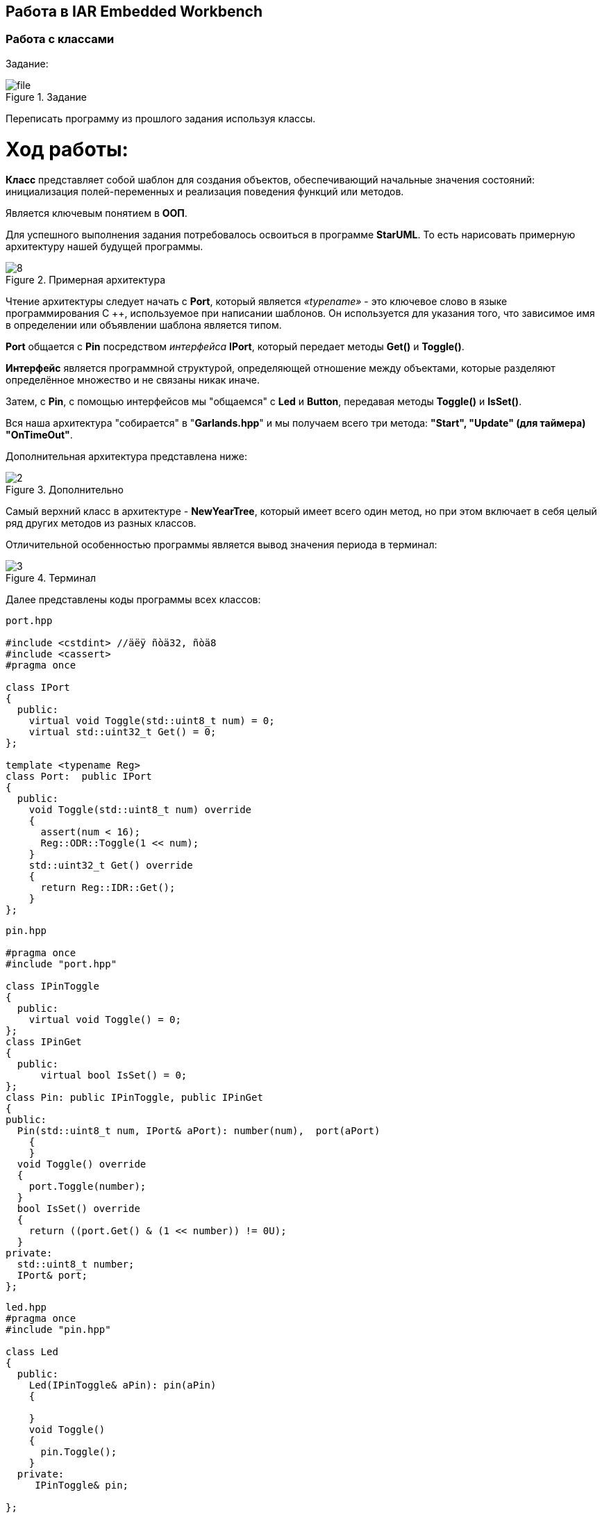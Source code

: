 == Работа в IAR Embedded Workbench

=== Работа с классами

Задание:

.Задание
image::Photos/file.png[]
Переписать программу из прошлого задания используя классы.

= *Ход работы:*

*Класс* представляет собой шаблон для создания объектов, обеспечивающий начальные значения состояний:
инициализация полей-переменных и реализация поведения функций или методов.

Является ключевым понятием в *ООП*.

Для успешного выполнения задания потребовалось освоиться в программе *StarUML*. То есть нарисовать
примерную архитектуру нашей будущей программы.

.Примерная архитектура
image::Photos/8.png[]

Чтение архитектуры следует начать с *Port*, который является _«typename»_ - это ключевое
слово в языке программирования C ++, используемое при написании шаблонов.
Он используется для указания того,
что зависимое имя в определении или объявлении шаблона является типом.

*Port* общается с *Pin* посредством _интерфейса_ *IPort*, который передает методы *Get()* и *Toggle()*.

*Интерфейс* является программной структурой, определяющей отношение
между объектами, которые разделяют определённое множество и не связаны никак иначе.

Затем, с *Pin*, с помощью интерфейсов мы "общаемся" с *Led* и *Button*, передавая методы *Toggle()*  и *IsSet()*.

Вся наша архитектура "собирается" в "*Garlands.hpp*" и мы получаем всего три метода: *"Start",
"Update" (для таймера)
"OnTimeOut"*.

Дополнительная архитектура представлена ниже:

.Дополнительно
image::Photos/2.png[]

Самый верхний класс в архитектуре - *NewYearTree*, который имеет всего один метод, но при этом включает в себя
целый ряд других методов из разных классов.

Отличительной особенностью программы является вывод значения периода в терминал:

.Терминал
image::Photos/3.png[]

Далее представлены коды программы всех классов:

----
port.hpp

#include <cstdint> //äëÿ ñòä32, ñòä8
#include <cassert>
#pragma once

class IPort
{
  public:
    virtual void Toggle(std::uint8_t num) = 0;
    virtual std::uint32_t Get() = 0;
};

template <typename Reg>
class Port:  public IPort
{
  public:
    void Toggle(std::uint8_t num) override
    {
      assert(num < 16);
      Reg::ODR::Toggle(1 << num);
    }
    std::uint32_t Get() override
    {
      return Reg::IDR::Get();
    }
};
----

----
pin.hpp

#pragma once
#include "port.hpp"

class IPinToggle
{
  public:
    virtual void Toggle() = 0;
};
class IPinGet
{
  public:
      virtual bool IsSet() = 0;
};
class Pin: public IPinToggle, public IPinGet
{
public:
  Pin(std::uint8_t num, IPort& aPort): number(num),  port(aPort)
    {
    }
  void Toggle() override
  {
    port.Toggle(number);
  }
  bool IsSet() override
  {
    return ((port.Get() & (1 << number)) != 0U);
  }
private:
  std::uint8_t number;
  IPort& port;
};
----

----
led.hpp
#pragma once
#include "pin.hpp"

class Led
{
  public:
    Led(IPinToggle& aPin): pin(aPin)
    {

    }
    void Toggle()
    {
      pin.Toggle();
    }
  private:
     IPinToggle& pin;

};
----

----
button.hpp

#pragma once
#include "pin.hpp"

class Button
{
  public:
    Button(IPinGet& aButton): pin(aButton)
    {
    }
    bool IsPressed()
    {
      return (!pin.IsSet());
    }
  private:
     IPinGet& pin;
};

----

----
timer.hpp

#pragma once
#include "nvicregisters.hpp"
#include "tim5registers.hpp"
#include "gpiocregisters.hpp"
#include "gpioaregisters.hpp"
#include "rccregisters.hpp"
#include "tim2registers.hpp"

class Timer
{
  public:

    void Start(std::uint32_t Period)
    {
      RCC::APB1ENR::TIM5EN::Enable::Set();
      TIM5::PSC::Write(7999U);
      TIM5::ARR::Write(Period);
      TIM5::CNT::Write(0U);
      NVIC::ISER1::Write(1U << 18U);
      TIM5::DIER::UIE::Value1::Set();
      TIM5::SR::UIF::NoInterruptPending::Set();
      TIM5::CR1::CEN::Enable::Set();
    }
    void ChangePeriod(uint32_t UpdatePeriod)
    {
      TIM5::ARR::Write(UpdatePeriod);
      TIM5::CNT::Write(0U);
    }
    void Start2()
    {
      NVIC::ISER0::Write(1U << 28U);
      TIM2::CR1::URS::OverflowEvent::Set();
      RCC::APB1ENR::TIM2EN::Enable::Set();
      TIM2::PSC::Set(7999U);
      TIM2::ARR::Write(100U);
      TIM2::SR::UIF::NoInterruptPending::Set();
      TIM2::CNT::Write(0U);
      TIM2::DIER::UIE::Enable::Set();
      TIM2::CR1::CEN::Enable::Set();
    }
private:
  uint32_t Period;

};
----

----
garlands.hpp

#pragma once
#include <cstdint>
#include <cassert>
#include "led.hpp"
#include "button.hpp"
#include <array>
#include "pinscfg.h"
#include "timer.hpp"
#include <iostream>

extern Timer timer;
class Garlands
{
  public:
    Garlands(Button& aButton): button(aButton),  leds{
                                                     Led(led1Pin),
                                                     Led(led2Pin),
                                                     Led(led3Pin),
                                                     Led(led4Pin)
                                                     }
    {

    }

     void Start()
    {
      timer.Start(Period);
      timer.Start2();
    }

    void Update()
    {
        if(button.IsPressed())
        {
        uint32_t CurrentPeriod = TIM5::ARR::Get();

        if(flag == 0)
        {
          UpdatePeriod = CurrentPeriod - 50U;
          if(UpdatePeriod == 50U)
          {
            flag = 1;
          }
        }

        else
        {
          UpdatePeriod = CurrentPeriod + 50U;
          if(UpdatePeriod == 500U)
          {
            flag = 0;
          }
        }

        timer.ChangePeriod(UpdatePeriod);
        std::cout <<"Ïåðèîä: " <<  UpdatePeriod << std::endl;
        }

    }

    void OnTimeOut()
    {
      leds[i++ & 0x3].Toggle();
    }

private:
   std::array<Led, 4> leds;
   Button& button;
   bool flag = 0;
   int i = 0;
   uint32_t Period = 500U;
   uint32_t UpdatePeriod;
};
----


----
pinscfg.h

#pragma once
#include "port.hpp"
#include "pin.hpp"
#include "gpiocregisters.hpp"
#include "gpioaregisters.hpp"
#include "led.hpp"

inline Port<GPIOC> PortC;
inline Port<GPIOA> PortA;
inline Pin led1Pin(5, PortC);
inline Pin led2Pin(8, PortC);
inline Pin led3Pin(9, PortC);
inline Pin led4Pin(5, PortA);
----

----
newYearTree.hpp

#pragma once
#include "garlands.hpp"


extern Garlands garlands;

class NewYearTree
{
  public:
    void Update()
    {
        garlands.Start();
    }
};
----

----
main.cpp

#include "port.hpp"
#include "pin.hpp"
#include "gpiocregisters.hpp"
#include "gpioaregisters.hpp"
#include "rccregisters.hpp"
#include <cstdint>
#include <iostream>
#include "led.hpp"
#include "button.hpp"
#include "garlands.hpp"
#include "nvicregisters.hpp"
#include "newYearTree.hpp"

extern "C"
{
  int __low_level_init(void)
  {
    RCC::CR::HSEON::On::Set();
    while (!RCC::CR::HSERDY::Ready::IsSet())
    {
    }
    RCC::CFGR::SW::Hse::Set();
    while (!RCC::CFGR::SWS::Hse::IsSet())
    {
    }
    RCC::CR::HSION::Off::Set();
    RCC::AHB1ENR::GPIOCEN::Enable::Set();
    RCC::AHB1ENR::GPIOAEN::Enable::Set();
    GPIOC::MODER::MODER5::Output::Set();
    GPIOA::MODER::MODER5::Output::Set();
    GPIOC::MODER::MODER9::Output::Set();
    GPIOC::MODER::MODER8::Output::Set();
    GPIOC::MODER::MODER13::Input::Set();

    return 1;
  }
Pin buttonPin(13, PortC);
Button button(buttonPin);
Timer timer;
Garlands garlands(button);
NewYearTree newYearTree;

int main()
{
  newYearTree.Update();
  for(;;)
  {
  }
  return 0;
}

----

----
Файл startup.cpp

#pragma language = extended
#pragma segment = "CSTACK"
#include "garlands.hpp"
#include "tim5registers.hpp"
#include "tim2registers.hpp"

extern "C" void __iar_program_start( void );

extern Garlands garlands;
class TIM5Int
{
  public:
    static void handler()
    {
       garlands.OnTimeOut();
       TIM5::SR::UIF::NoInterruptPending::Set();
    }
};
class TIM2Int
{
  public:
    static void handler()
    {
       garlands.Update();
       TIM2::SR::UIF::NoInterruptPending::Set();
    }
};




class DummyModule
{
  public:
    static void handler();
};

using tIntFunct = void(*)();
//cstat !MISRAC++2008-9-5-1
using tIntVectItem = union {tIntFunct __fun; void * __ptr;};

// The vector table is normally located at address 0.
// When debugging in RAM, it can be located in RAM, aligned to at least 2^6.
// If you need to define interrupt service routines,
// make a copy of this file and include it in your project.
// The name "__vector_table" has special meaning for C-SPY:
// it is where the SP start value is found, and the NVIC vector
// table register (VTOR) is initialized to this address if != 0.

#pragma location = ".intvec"
//cstat !MISRAC++2008-0-1-4_b !MISRAC++2008-9-5-1
extern "C" const tIntVectItem __vector_table[] =
{
  { .__ptr = __sfe( "CSTACK" ) },
  __iar_program_start,

  DummyModule::handler,
  DummyModule::handler,
  DummyModule::handler,
  DummyModule::handler,
  DummyModule::handler,
  0,
  0,
  0,
  0,
  DummyModule::handler,
  DummyModule::handler,
  0,
  DummyModule::handler,
  DummyModule::handler,
  //External Interrupts
  DummyModule::handler,         //Window Watchdog
  DummyModule::handler,         //PVD through EXTI Line detect/EXTI16
  DummyModule::handler,         //Tamper and Time Stamp/EXTI21
  DummyModule::handler,         //RTC Wakeup/EXTI22
  DummyModule::handler,         //FLASH
  DummyModule::handler,         //RCC
  DummyModule::handler,         //EXTI Line 0
  DummyModule::handler,         //EXTI Line 1
  DummyModule::handler,         //EXTI Line 2
  DummyModule::handler,         //EXTI Line 3
  DummyModule::handler,         //EXTI Line 4
  DummyModule::handler,         //DMA1 Stream 0
  DummyModule::handler,         //DMA1 Stream 1
  DummyModule::handler,         //DMA1 Stream 2
  DummyModule::handler,         //DMA1 Stream 3
  DummyModule::handler,         //DMA1 Stream 4
  DummyModule::handler,         //DMA1 Stream 5
  DummyModule::handler,         //DMA1 Stream 6
  DummyModule::handler,         //ADC1
  0,                            //USB High Priority
  0,                            //USB Low  Priority
  0,                            //DAC
  0,                            //COMP through EXTI Line
  DummyModule::handler,         //EXTI Line 9..5
  DummyModule::handler,         //TIM9/TIM1 Break interrupt
  DummyModule::handler,         //TIM10/TIM1 Update interrupt
  DummyModule::handler,         //TIM11/TIM1 Trigger/Commutation interrupts
  TIM2Int::handler,		//TIM1 Capture Compare interrupt
  TIM2Int::handler,         //TIM2
  DummyModule::handler,         //TIM3
  DummyModule::handler,         //TIM4
  DummyModule::handler,         //I2C1 Event
  DummyModule::handler,         //I2C1 Error
  DummyModule::handler,         //I2C2 Event
  DummyModule::handler,         //I2C2 Error
  DummyModule::handler,         //SPI1
  DummyModule::handler,         //SPI2
  DummyModule::handler,         //USART1
  DummyModule::handler,         //USART2
  0,
  DummyModule::handler,         //EXTI Line 15..10
  DummyModule::handler,         //EXTI Line 17 interrupt / RTC Alarms (A and B) through EXTI line interrupt
  DummyModule::handler,         //EXTI Line 18 interrupt / USB On-The-Go  FS Wakeup through EXTI line interrupt
  0,				//TIM6
  0,				//TIM7  f0
  0,
  0,
  DummyModule::handler,         //DMA1 Stream 7 global interrupt fc
  DummyModule::handler,
  DummyModule::handler,	        //SDIO global interrupt
  TIM5Int::handler,	        //TIM5 global interrupt
  DummyModule::handler,	        //SPI3 global interrupt
  0,			        // 110
  0,
  0,
  0,
  DummyModule::handler,		//DMA2 Stream0 global interrupt 120
  DummyModule::handler,		//DMA2 Stream1 global interrupt
  DummyModule::handler,		//DMA2 Stream2 global interrupt
  DummyModule::handler,		//DMA2 Stream3 global interrupt
  DummyModule::handler,		//DMA2 Stream4 global interrupt 130
  0,
  0,
  0,
  0,
  0,
  0,
  DummyModule::handler,		//USB On The Go FS global interrupt, 14C
  DummyModule::handler,		//DMA2 Stream5 global interrupt
  DummyModule::handler,		//DMA2 Stream6 global interrupt
  DummyModule::handler,		//DMA2 Stream7 global interrupt
  DummyModule::handler,				//USART6 15C
  DummyModule::handler,         //I2C3 Event
  DummyModule::handler,         //I2C3 Error 164
  0,
  0,
  0,
  0,
  0,
  0,
  0,
  DummyModule::handler,		//FPU 184
  0,
  0,
  DummyModule::handler,		//SPI 4 global interrupt
  DummyModule::handler		//SPI 5 global interrupt
};

void DummyModule::handler()   { for(;;) {} } ;

extern "C" void __cmain( void );
extern "C" __weak void __iar_init_core( void );
extern "C" __weak void __iar_init_vfp( void );

#pragma required=__vector_table
void __iar_program_start( void )
{
  __iar_init_core();
  __iar_init_vfp();
  __cmain();
}


----

Работы программы представлена ниже:

image::https://github.com/wisp-sys/Laba_Classi/blob/main/Photos/gif.gif[]




